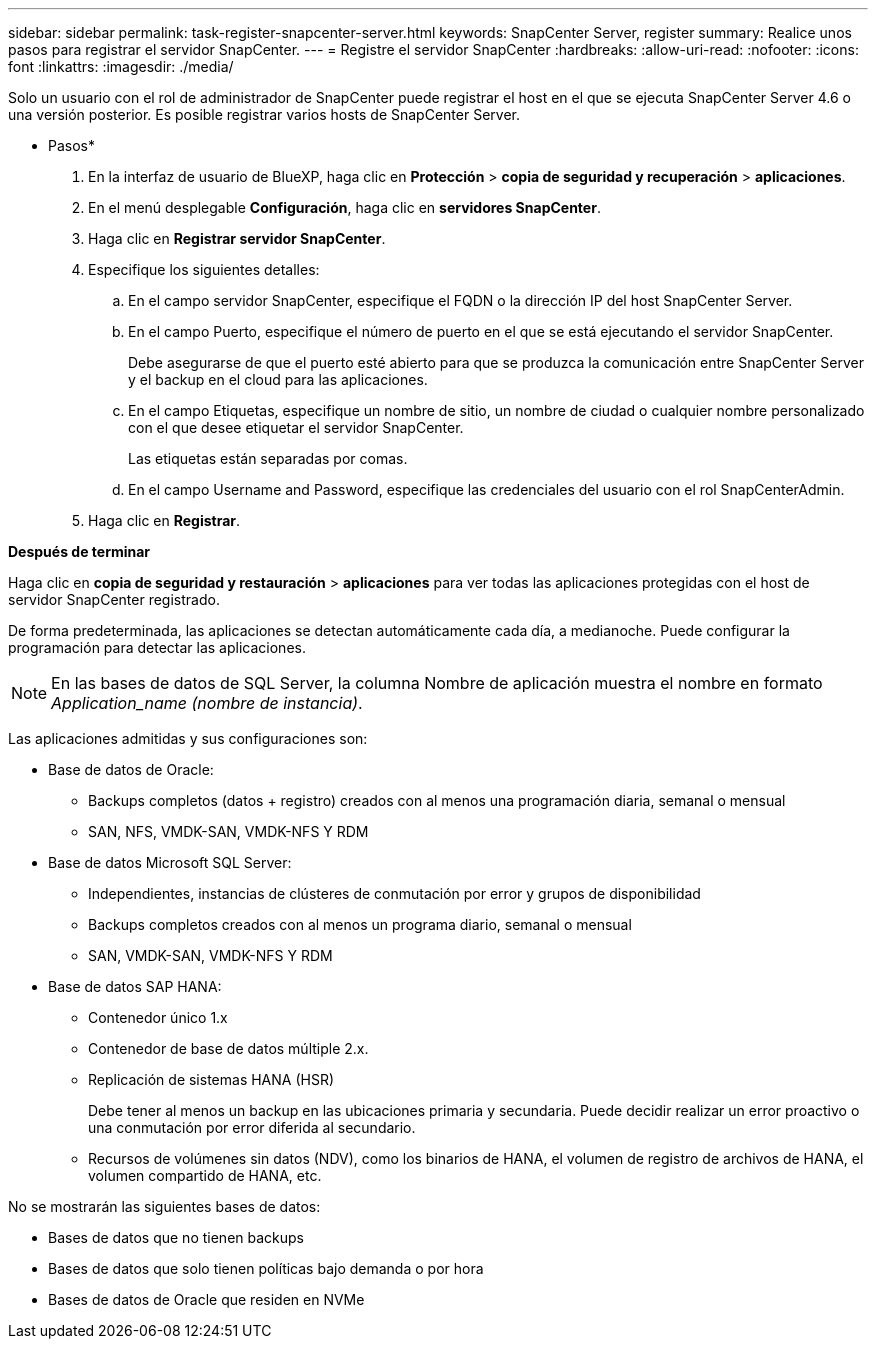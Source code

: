 ---
sidebar: sidebar 
permalink: task-register-snapcenter-server.html 
keywords: SnapCenter Server, register 
summary: Realice unos pasos para registrar el servidor SnapCenter. 
---
= Registre el servidor SnapCenter
:hardbreaks:
:allow-uri-read: 
:nofooter: 
:icons: font
:linkattrs: 
:imagesdir: ./media/


[role="lead"]
Solo un usuario con el rol de administrador de SnapCenter puede registrar el host en el que se ejecuta SnapCenter Server 4.6 o una versión posterior. Es posible registrar varios hosts de SnapCenter Server.

* Pasos*

. En la interfaz de usuario de BlueXP, haga clic en *Protección* > *copia de seguridad y recuperación* > *aplicaciones*.
. En el menú desplegable *Configuración*, haga clic en *servidores SnapCenter*.
. Haga clic en *Registrar servidor SnapCenter*.
. Especifique los siguientes detalles:
+
.. En el campo servidor SnapCenter, especifique el FQDN o la dirección IP del host SnapCenter Server.
.. En el campo Puerto, especifique el número de puerto en el que se está ejecutando el servidor SnapCenter.
+
Debe asegurarse de que el puerto esté abierto para que se produzca la comunicación entre SnapCenter Server y el backup en el cloud para las aplicaciones.

.. En el campo Etiquetas, especifique un nombre de sitio, un nombre de ciudad o cualquier nombre personalizado con el que desee etiquetar el servidor SnapCenter.
+
Las etiquetas están separadas por comas.

.. En el campo Username and Password, especifique las credenciales del usuario con el rol SnapCenterAdmin.


. Haga clic en *Registrar*.


*Después de terminar*

Haga clic en *copia de seguridad y restauración* > *aplicaciones* para ver todas las aplicaciones protegidas con el host de servidor SnapCenter registrado.

De forma predeterminada, las aplicaciones se detectan automáticamente cada día, a medianoche. Puede configurar la programación para detectar las aplicaciones.


NOTE: En las bases de datos de SQL Server, la columna Nombre de aplicación muestra el nombre en formato _Application_name (nombre de instancia)_.

Las aplicaciones admitidas y sus configuraciones son:

* Base de datos de Oracle:
+
** Backups completos (datos + registro) creados con al menos una programación diaria, semanal o mensual
** SAN, NFS, VMDK-SAN, VMDK-NFS Y RDM


* Base de datos Microsoft SQL Server:
+
** Independientes, instancias de clústeres de conmutación por error y grupos de disponibilidad
** Backups completos creados con al menos un programa diario, semanal o mensual
** SAN, VMDK-SAN, VMDK-NFS Y RDM


* Base de datos SAP HANA:
+
** Contenedor único 1.x
** Contenedor de base de datos múltiple 2.x.
** Replicación de sistemas HANA (HSR)
+
Debe tener al menos un backup en las ubicaciones primaria y secundaria. Puede decidir realizar un error proactivo o una conmutación por error diferida al secundario.

** Recursos de volúmenes sin datos (NDV), como los binarios de HANA, el volumen de registro de archivos de HANA, el volumen compartido de HANA, etc.




No se mostrarán las siguientes bases de datos:

* Bases de datos que no tienen backups
* Bases de datos que solo tienen políticas bajo demanda o por hora
* Bases de datos de Oracle que residen en NVMe

